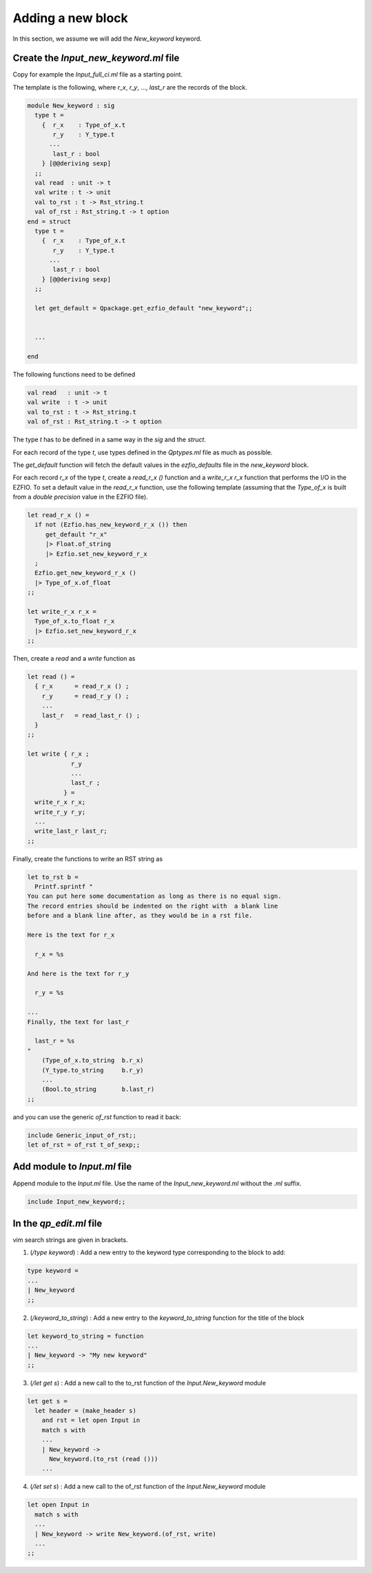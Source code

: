 Adding a new block
==================

In this section, we assume we will add the `New_keyword` keyword.

Create the `Input_new_keyword.ml` file
--------------------------------------

Copy for example the `Input_full_ci.ml` file as a starting point.

The template is the following, where `r_x`, `r_y`, ..., `last_r` are the records
of the block.

.. code-block:: ocaml

  module New_keyword : sig
    type t =
      {  r_x    : Type_of_x.t
         r_y    : Y_type.t
        ...
         last_r : bool
      } [@@deriving sexp]
    ;;
    val read  : unit -> t
    val write : t -> unit
    val to_rst : t -> Rst_string.t
    val of_rst : Rst_string.t -> t option
  end = struct
    type t =
      {  r_x    : Type_of_x.t
         r_y    : Y_type.t
        ...
         last_r : bool
      } [@@deriving sexp]
    ;;

    let get_default = Qpackage.get_ezfio_default "new_keyword";;


    ...

  end

The following functions need to be defined

.. code-block:: ocaml

    val read   : unit -> t
    val write  : t -> unit
    val to_rst : t -> Rst_string.t
    val of_rst : Rst_string.t -> t option


The type `t` has to be defined in a same way in the `sig` and the `struct`.

For each record of the type `t`, use types defined in the `Qptypes.ml` file as
much as possible.

The `get_default` function will fetch the default values in the `ezfio_defaults` file
in the `new_keyword` block.

For each record `r_x` of the type `t`, create a `read_r_x ()` function
and a `write_r_x r_x` function that performs the I/O in the EZFIO.
To set a default value in the `read_r_x` function, use the following template
(assuming that the `Type_of_x` is built from a `double precision` value in
the EZFIO file).

.. code-block:: ocaml

  let read_r_x () =
    if not (Ezfio.has_new_keyword_r_x ()) then
       get_default "r_x"
       |> Float.of_string
       |> Ezfio.set_new_keyword_r_x
    ;
    Ezfio.get_new_keyword_r_x ()
    |> Type_of_x.of_float
  ;;

  let write_r_x r_x =
    Type_of_x.to_float r_x
    |> Ezfio.set_new_keyword_r_x
  ;;


Then, create a `read` and a `write` function as

.. code-block:: ocaml

  let read () =
    { r_x      = read_r_x () ;
      r_y      = read_r_y () ;
      ...
      last_r   = read_last_r () ;
    }
  ;;

  let write { r_x ;
              r_y
              ...
              last_r ;
            } = 
    write_r_x r_x;
    write_r_y r_y;
    ...
    write_last_r last_r;
  ;;

Finally, create the functions to write an RST string as

.. code-block:: ocaml

  let to_rst b =
    Printf.sprintf "
  You can put here some documentation as long as there is no equal sign.
  The record entries should be indented on the right with  a blank line
  before and a blank line after, as they would be in a rst file.

  Here is the text for r_x

    r_x = %s

  And here is the text for r_y

    r_y = %s

  ...
  Finally, the text for last_r

    last_r = %s
  "
      (Type_of_x.to_string  b.r_x)
      (Y_type.to_string     b.r_y)
      ...
      (Bool.to_string       b.last_r)
  ;;


and you can use the generic `of_rst` function to read it back:

.. code-block:: ocaml

  include Generic_input_of_rst;;
  let of_rst = of_rst t_of_sexp;;

  

Add module to `Input.ml` file
-----------------------------

Append module to the `Input.ml` file. Use the name of the `Input_new_keyword.ml` without the
`.ml` suffix.

.. code-block:: ocaml

  include Input_new_keyword;;


In the `qp_edit.ml` file
------------------------

vim search strings are given in brackets.

1. (`/type keyword`) : Add a new entry to the keyword type corresponding to the block to add:

.. code-block:: ocaml

  type keyword =
  ...
  | New_keyword
  ;;



2. (`/keyword_to_string`) : Add a new entry to the `keyword_to_string` function for the title of the block

.. code-block:: ocaml

  let keyword_to_string = function
  ...
  | New_keyword -> "My new keyword"
  ;;


3. (`/let get s`) : Add a new call to the to_rst function of the `Input.New_keyword` module

.. code-block:: ocaml

  let get s =
    let header = (make_header s)
      and rst = let open Input in
      match s with
      ...
      | New_keyword ->
        New_keyword.(to_rst (read ()))
      ...
      

4. (`/let set s`) : Add a new call to the of_rst function of the `Input.New_keyword` module

.. code-block:: ocaml

    let open Input in
      match s with
      ...
      | New_keyword -> write New_keyword.(of_rst, write)
      ...
    ;;  


